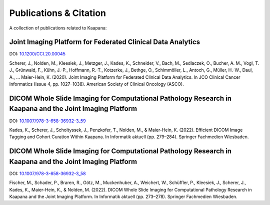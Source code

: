 Publications & Citation
#######################

A collection of publications related to Kaapana:

Joint Imaging Platform for Federated Clinical Data Analytics
============================================================

DOI: `10.1200/CCI.20.00045 <https://doi.org/10.1200/CCI.20.00045>`_

Scherer, J., Nolden, M., Kleesiek, J., Metzger, J., Kades, K., Schneider, V., Bach, M., Sedlaczek, O., Bucher, A. M., Vogl, T. J., Grünwald, F., Kühn, J.-P., Hoffmann, R.-T., Kotzerke, J., Bethge, O., Schimmöller, L., Antoch, G., Müller, H.-W., Daul, A., … Maier-Hein, K. (2020). Joint Imaging Platform for Federated Clinical Data Analytics. In JCO Clinical Cancer Informatics (Issue 4, pp. 1027–1038). American Society of Clinical Oncology (ASCO).


DICOM Whole Slide Imaging for Computational Pathology Research in Kaapana and the Joint Imaging Platform
========================================================================================================

DOI: `10.1007/978-3-658-36932-3_59 <https://doi.org/10.1007/978-3-658-36932-3_59>`_

Kades, K., Scherer, J., Scholtyssek, J., Penzkofer, T., Nolden, M., & Maier-Hein, K. (2022). Efficient DICOM Image Tagging and Cohort Curation Within Kaapana. In Informatik aktuell (pp. 279–284). Springer Fachmedien Wiesbaden.


DICOM Whole Slide Imaging for Computational Pathology Research in Kaapana and the Joint Imaging Platform
========================================================================================================

DOI: `10.1007/978-3-658-36932-3_58 <https://doi.org/10.1007/978-3-658-36932-3_58>`_

Fischer, M., Schader, P., Braren, R., Götz, M., Muckenhuber, A., Weichert, W., Schüffler, P., Kleesiek, J., Scherer, J., Kades, K., Maier-Hein, K., & Nolden, M. (2022). DICOM Whole Slide Imaging for Computational Pathology Research in Kaapana and the Joint Imaging Platform. In Informatik aktuell (pp. 273–278). Springer Fachmedien Wiesbaden.

